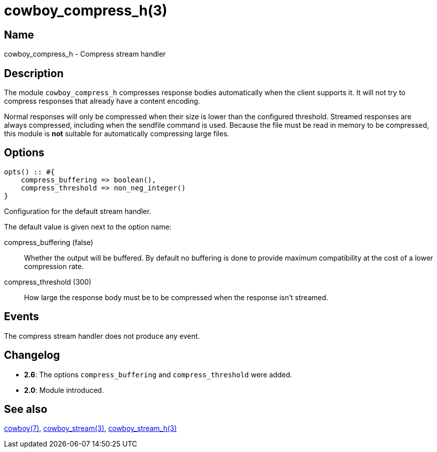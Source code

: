 = cowboy_compress_h(3)

== Name

cowboy_compress_h - Compress stream handler

== Description

The module `cowboy_compress_h` compresses response bodies
automatically when the client supports it. It will not
try to compress responses that already have a content
encoding.

Normal responses will only be compressed when their
size is lower than the configured threshold. Streamed
responses are always compressed, including when the
sendfile command is used. Because the file must be
read in memory to be compressed, this module is *not*
suitable for automatically compressing large files.

== Options

[source,erlang]
----
opts() :: #{
    compress_buffering => boolean(),
    compress_threshold => non_neg_integer()
}
----

Configuration for the default stream handler.

The default value is given next to the option name:

compress_buffering (false)::

Whether the output will be buffered. By default no
buffering is done to provide maximum compatibility
at the cost of a lower compression rate.

compress_threshold (300)::

How large the response body must be to be compressed
when the response isn't streamed.

== Events

The compress stream handler does not produce any event.

== Changelog

* *2.6*: The options `compress_buffering` and
  `compress_threshold` were added.
* *2.0*: Module introduced.

== See also

link:man:cowboy(7)[cowboy(7)],
link:man:cowboy_stream(3)[cowboy_stream(3)],
link:man:cowboy_stream_h(3)[cowboy_stream_h(3)]
